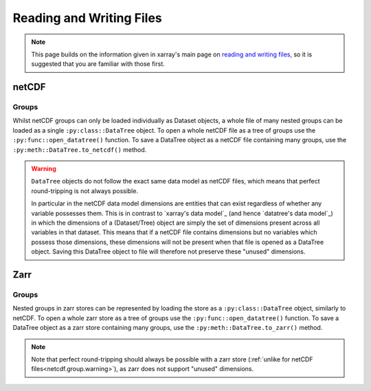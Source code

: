 .. _data structures:

Reading and Writing Files
=========================

.. note::

    This page builds on the information given in xarray's main page on
    `reading and writing files <https://docs.xarray.dev/en/stable/user-guide/io.html>`_,
    so it is suggested that you are familiar with those first.


netCDF
------

Groups
~~~~~~

Whilst netCDF groups can only be loaded individually as Dataset objects, a whole file of many nested groups can be loaded
as a single ``:py:class::DataTree`` object.
To open a whole netCDF file as a tree of groups use the ``:py:func::open_datatree()`` function.
To save a DataTree object as a netCDF file containing many groups, use the ``:py:meth::DataTree.to_netcdf()`` method.


.. _netcdf.group.warning:

.. warning::
    ``DataTree`` objects do not follow the exact same data model as netCDF files, which means that perfect round-tripping
    is not always possible.

    In particular in the netCDF data model dimensions are entities that can exist regardless of whether any variable possesses them.
    This is in contrast to `xarray's data model`_ (and hence `datatree's data model`_) in which the dimensions of a (Dataset/Tree)
    object are simply the set of dimensions present across all variables in that dataset.
    This means that if a netCDF file contains dimensions but no variables which possess those dimensions,
    these dimensions will not be present when that file is opened as a DataTree object.
    Saving this DataTree object to file will therefore not preserve these "unused" dimensions.

Zarr
----

Groups
~~~~~~

Nested groups in zarr stores can be represented by loading the store as a ``:py:class::DataTree`` object, similarly to netCDF.
To open a whole zarr store as a tree of groups use the ``:py:func::open_datatree()`` function.
To save a DataTree object as a zarr store containing many groups, use the ``:py:meth::DataTree.to_zarr()`` method.

.. note::
    Note that perfect round-tripping should always be possible with a zarr store (:ref:`unlike for netCDF files<netcdf.group.warning>`),
    as zarr does not support "unused" dimensions.
